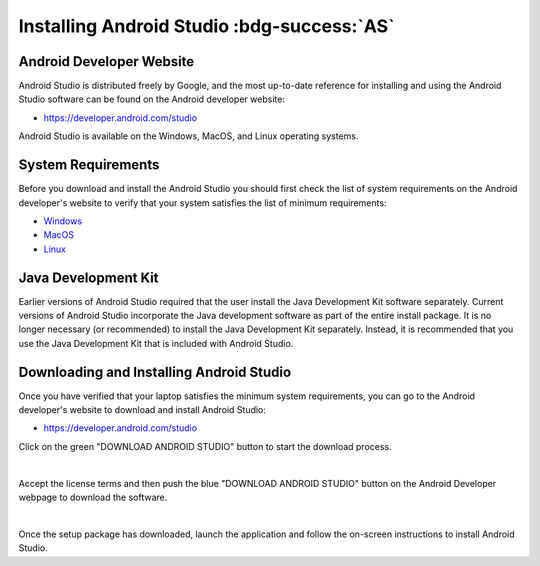Installing Android Studio :bdg-success:`AS`
===========================================

Android Developer Website
~~~~~~~~~~~~~~~~~~~~~~~~~

Android Studio is distributed freely by Google, and the most up-to-date
reference for installing and using the Android Studio software can be
found on the Android developer website:

*  https://developer.android.com/studio

Android Studio is available on the Windows, MacOS, and Linux operating
systems.

System Requirements
~~~~~~~~~~~~~~~~~~~

Before you download and install the Android Studio you should first
check the list of system requirements on the Android developer's website
to verify that your system satisfies the list of minimum requirements:

*  `Windows <https://developer.android.com/codelabs/basic-android-kotlin-compose-install-android-studio#1>`__
*  `MacOS <https://developer.android.com/codelabs/basic-android-kotlin-compose-install-android-studio#3>`__
*  `Linux <https://developer.android.com/codelabs/basic-android-kotlin-compose-install-android-studio#5>`__

Java Development Kit
~~~~~~~~~~~~~~~~~~~~

Earlier versions of Android Studio required that the user install the
Java Development Kit software separately. Current versions of Android
Studio incorporate the Java development software as part of the entire
install package. It is no longer necessary (or recommended) to install
the Java Development Kit separately. Instead, it is recommended that you
use the Java Development Kit that is included with Android Studio.

Downloading and Installing Android Studio
~~~~~~~~~~~~~~~~~~~~~~~~~~~~~~~~~~~~~~~~~

Once you have verified that your laptop satisfies the minimum system
requirements, you can go to the Android developer's website to download
and install Android Studio:

*  https://developer.android.com/studio

Click on the green "DOWNLOAD ANDROID STUDIO" button to start the
download process.

.. image:: images/DownloadAndroidStudio.jpg
   :align: center

|

Accept the license terms and then push the blue "DOWNLOAD ANDROID
STUDIO" button on the Android Developer webpage to download the
software.

.. image:: images/AndroidStudioWelcomeSetup.jpg
   :align: center

|

Once the setup package has downloaded, launch the application and follow
the on-screen instructions to install Android Studio.


